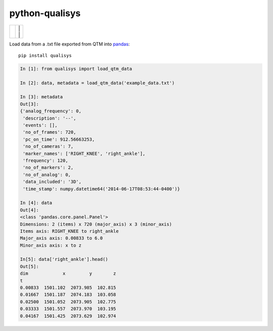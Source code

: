 ===============
python-qualisys
===============

+--------------------+---------------------+
| | |travis-badge|   | | |version-badge| | |
| | |coverage-badge| | | |license-badge| | |
+--------------------+---------------------+

.. |travis-badge| image:: http://img.shields.io/travis/hsharrison/python-qualisys.png?style=flat
    :alt: Travis-CI Build Status
    :target: https://travis-ci.org/hsharrison/python-qualisys
.. |coverage-badge| image:: http://img.shields.io/coveralls/hsharrison/python-qualisys.png?style=flat
    :alt: Coverage Status
    :target: https://coveralls.io/r/hsharrison/python-qualisys
.. |version-badge| image:: http://img.shields.io/pypi/v/python-qualisys.png?style=flat
    :alt: PYPI Package
    :target: https://pypi.python.org/pypi/python-qualisys
.. |license-badge| image:: http://img.shields.io/badge/license-MIT-blue?style=flat
    :alt: License
    :target: https://pypi.python.org/pypi/python-qualisys

Load data from a .txt file exported from QTM into `pandas <http://pandas.pydata.org>`_::

    pip install qualisys

.. code-block:: python

    In [1]: from qualisys import load_qtm_data

    In [2]: data, metadata = load_qtm_data('example_data.txt')

    In [3]: metadata
    Out[3]:
    {'analog_frequency': 0,
     'description': '--',
     'events': [],
     'no_of_frames': 720,
     'pc_on_time': 912.56663253,
     'no_of_cameras': 7,
     'marker_names': ['RIGHT_KNEE', 'right_ankle'],
     'frequency': 120,
     'no_of_markers': 2,
     'no_of_analog': 0,
     'data_included': '3D',
     'time_stamp': numpy.datetime64('2014-06-17T08:53:44-0400')}

    In [4]: data
    Out[4]:
    <class 'pandas.core.panel.Panel'>
    Dimensions: 2 (items) x 720 (major_axis) x 3 (minor_axis)
    Items axis: RIGHT_KNEE to right_ankle
    Major_axis axis: 0.00833 to 6.0
    Minor_axis axis: x to z

    In[5]: data['right_ankle'].head()
    Out[5]:
    dim             x         y        z
    t
    0.00833  1501.102  2073.985  102.815
    0.01667  1501.187  2074.183  103.058
    0.02500  1501.052  2073.905  102.775
    0.03333  1501.557  2073.970  103.195
    0.04167  1501.425  2073.629  102.974
